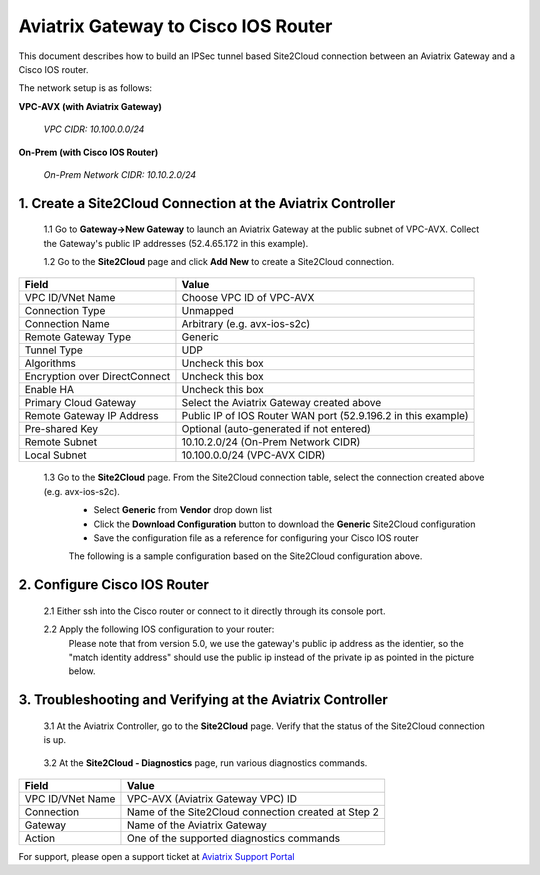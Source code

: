 .. meta::
   :description: Site2Cloud connection between Aviatrix Gateway and Cisco IOS devices
   :keywords: Site2cloud, site to cloud, aviatrix, ipsec vpn, tunnel, Cisco ASR, Cisco ISR, IOS


=================================================
Aviatrix Gateway to Cisco IOS Router
=================================================

This document describes how to build an IPSec tunnel based Site2Cloud connection between an Aviatrix Gateway and a Cisco IOS router.

The network setup is as follows:

**VPC-AVX (with Aviatrix Gateway)**

    *VPC CIDR: 10.100.0.0/24*
    
**On-Prem (with Cisco IOS Router)**

    *On-Prem Network CIDR: 10.10.2.0/24*
    
1. Create a Site2Cloud Connection at the Aviatrix Controller
======================================================

 1.1 Go to **Gateway->New Gateway** to launch an Aviatrix Gateway at the public subnet of VPC-AVX. Collect the Gateway's public IP addresses (52.4.65.172 in this example).

 1.2 Go to the **Site2Cloud** page and click **Add New** to create a Site2Cloud connection.

===============================     =================================================================
  **Field**                         **Value**
===============================     =================================================================
  VPC ID/VNet Name                  Choose VPC ID of VPC-AVX
  Connection Type                   Unmapped
  Connection Name                   Arbitrary (e.g. avx-ios-s2c)
  Remote Gateway Type               Generic
  Tunnel Type                       UDP
  Algorithms                        Uncheck this box
  Encryption over DirectConnect     Uncheck this box
  Enable HA                         Uncheck this box
  Primary Cloud Gateway             Select the Aviatrix Gateway created above
  Remote Gateway IP Address         Public IP of IOS Router WAN port (52.9.196.2 in this example)
  Pre-shared Key                    Optional (auto-generated if not entered)
  Remote Subnet                     10.10.2.0/24 (On-Prem Network CIDR)
  Local Subnet                      10.100.0.0/24 (VPC-AVX CIDR)
===============================     =================================================================
 
 1.3 Go to the **Site2Cloud** page. From the Site2Cloud connection table, select the connection created above (e.g. avx-ios-s2c). 
     - Select **Generic** from **Vendor** drop down list 
     - Click the **Download Configuration** button to download the **Generic** Site2Cloud configuration 
     - Save the configuration file as a reference for configuring your Cisco IOS router
     
     The following is a sample configuration based on the Site2Cloud configuration above.

     |image0|

2. Configure Cisco IOS Router
===============================

 2.1 Either ssh into the Cisco router or connect to it directly through its console port.

 2.2 Apply the following IOS configuration to your router:
     Please note that from version 5.0, we use the gateway's public ip address as the identier, so the "match identity address" should use the public ip instead of the private ip as pointed in the picture below.

     |image1| 

3. Troubleshooting and Verifying at the Aviatrix Controller
========================================================

 3.1 At the Aviatrix Controller, go to the **Site2Cloud** page. Verify that the status of the Site2Cloud connection is up.

     |image2|

 3.2 At the **Site2Cloud - Diagnostics** page, run various diagnostics commands.

===============================     =================================================================
  **Field**                         **Value**
===============================     =================================================================
  VPC ID/VNet Name                  VPC-AVX (Aviatrix Gateway VPC) ID
  Connection                        Name of the Site2Cloud connection created at Step 2
  Gateway                           Name of the Aviatrix Gateway
  Action                            One of the supported diagnostics commands
===============================     =================================================================


For support, please open a support ticket at `Aviatrix Support Portal <https://support.aviatrix.com>`_

.. |image0| image:: s2c_gw_ios_media/s2c_sample_config.png
   :width: 5.55625in
   :height: 3.26548in

.. |image1| image:: s2c_gw_ios_media/s2c_ios.png
   :width: 5.55625in
   :height: 3.26548in

.. |image2| image:: s2c_gw_ios_media/s2c_page.PNG
   :width: 5.55625in
   :height: 3.26548in

.. disqus::
